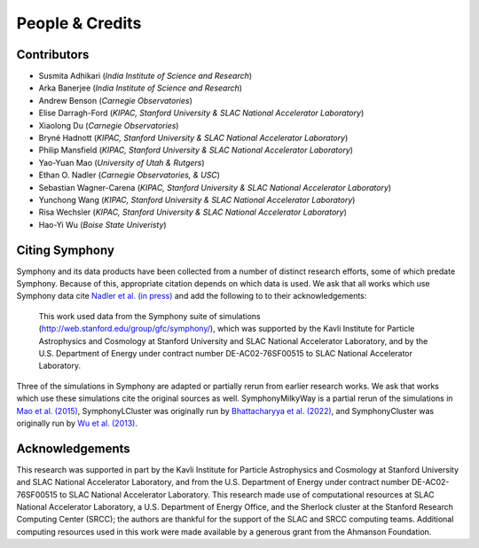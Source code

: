 People & Credits
================


Contributors
------------

- Susmita Adhikari (*India Institute of Science and Research*)
- Arka Banerjee (*India Institute of Science and Research*)
- Andrew Benson (*Carnegie Observatories*)
- Elise Darragh-Ford (*KIPAC, Stanford University & SLAC National Accelerator Laboratory*)
- Xiaolong Du (*Carnegie Observatories*)
- Bryné Hadnott (*KIPAC, Stanford University & SLAC National Accelerator Laboratory*)
- Philip Mansfield (*KIPAC, Stanford University & SLAC National Accelerator Laboratory*)
- Yao-Yuan Mao (*University of Utah & Rutgers*)
- Ethan O. Nadler (*Carnegie Observatories, & USC*)
- Sebastian Wagner-Carena (*KIPAC, Stanford University & SLAC National Accelerator Laboratory*)
- Yunchong Wang (*KIPAC, Stanford University & SLAC National Accelerator Laboratory*)
- Risa Wechsler (*KIPAC, Stanford University & SLAC National Accelerator Laboratory*)
- Hao-Yi Wu (*Boise State Univeristy*)

Citing Symphony
---------------

Symphony and its data products have been collected from a number of distinct research efforts, some of which predate Symphony. Because of this, appropriate citation depends on which data is used. We ask that all works which use Symphony data cite `Nadler et al. (in press) <https://ui.adsabs.harvard.edu/abs/2022arXiv220902675N/abstract>`_ and add the following to to their acknowledgements:

     This work used data from the Symphony suite of simulations (`http://web.stanford.edu/group/gfc/symphony/ <http://web.stanford.edu/group/gfc/symphony/>`_), which was supported by the Kavli Institute for Particle Astrophysics and Cosmology at Stanford University and SLAC National Accelerator Laboratory, and by the U.S. Department of Energy under contract number DE-AC02-76SF00515 to SLAC National Accelerator Laboratory.

Three of the simulations in Symphony are adapted or partially rerun from earlier research works. We ask that works which use these simulations cite the original sources as well. SymphonyMilkyWay is a partial rerun of the simulations in `Mao et al. (2015) <https://ui.adsabs.harvard.edu/abs/2015ApJ...810...21M/abstract>`_, SymphonyLCluster was originally run by `Bhattacharyya et al. (2022) <https://ui.adsabs.harvard.edu/abs/2022ApJ...932...30B/abstract>`_, and SymphonyCluster was originally run by `Wu et al. (2013) <https://ui.adsabs.harvard.edu/abs/2013ApJ...763...70W/abstract>`_.

Acknowledgements
----------------

This research was supported in part by the Kavli Institute for Particle Astrophysics and Cosmology at Stanford University and SLAC National Accelerator Laboratory, and from the U.S. Department of Energy under contract number DE-AC02-76SF00515 to SLAC National Accelerator Laboratory.  This research made use of computational resources at SLAC National Accelerator Laboratory, a U.S. Department of Energy Office, and the Sherlock cluster at the Stanford Research Computing Center (SRCC); the authors are thankful for the support of the SLAC and SRCC computing teams. Additional computing resources used in this work were made available by a generous grant from the Ahmanson Foundation.
